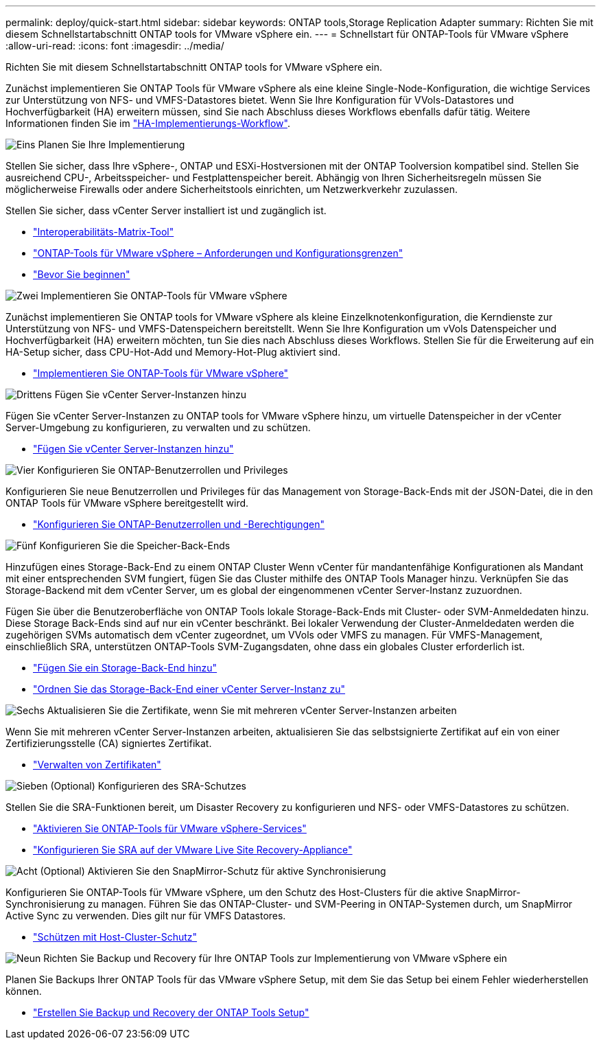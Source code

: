 ---
permalink: deploy/quick-start.html 
sidebar: sidebar 
keywords: ONTAP tools,Storage Replication Adapter 
summary: Richten Sie mit diesem Schnellstartabschnitt ONTAP tools for VMware vSphere ein. 
---
= Schnellstart für ONTAP-Tools für VMware vSphere
:allow-uri-read: 
:icons: font
:imagesdir: ../media/


[role="lead"]
Richten Sie mit diesem Schnellstartabschnitt ONTAP tools for VMware vSphere ein.

Zunächst implementieren Sie ONTAP Tools für VMware vSphere als eine kleine Single-Node-Konfiguration, die wichtige Services zur Unterstützung von NFS- und VMFS-Datastores bietet. Wenn Sie Ihre Konfiguration für VVols-Datastores und Hochverfügbarkeit (HA) erweitern müssen, sind Sie nach Abschluss dieses Workflows ebenfalls dafür tätig. Weitere Informationen finden Sie im link:../deploy/ha-workflow.html["HA-Implementierungs-Workflow"].

.image:https://raw.githubusercontent.com/NetAppDocs/common/main/media/number-1.png["Eins"] Planen Sie Ihre Implementierung
[role="quick-margin-para"]
Stellen Sie sicher, dass Ihre vSphere-, ONTAP und ESXi-Hostversionen mit der ONTAP Toolversion kompatibel sind. Stellen Sie ausreichend CPU-, Arbeitsspeicher- und Festplattenspeicher bereit. Abhängig von Ihren Sicherheitsregeln müssen Sie möglicherweise Firewalls oder andere Sicherheitstools einrichten, um Netzwerkverkehr zuzulassen.

[role="quick-margin-para"]
Stellen Sie sicher, dass vCenter Server installiert ist und zugänglich ist.

[role="quick-margin-list"]
* https://imt.netapp.com/matrix/#welcome["Interoperabilitäts-Matrix-Tool"]
* link:../deploy/prerequisites.html["ONTAP-Tools für VMware vSphere – Anforderungen und Konfigurationsgrenzen"]
* link:../deploy/pre-deploy-checks.html["Bevor Sie beginnen"]


.image:https://raw.githubusercontent.com/NetAppDocs/common/main/media/number-2.png["Zwei"] Implementieren Sie ONTAP-Tools für VMware vSphere
[role="quick-margin-para"]
Zunächst implementieren Sie ONTAP tools for VMware vSphere als kleine Einzelknotenkonfiguration, die Kerndienste zur Unterstützung von NFS- und VMFS-Datenspeichern bereitstellt. Wenn Sie Ihre Konfiguration um vVols Datenspeicher und Hochverfügbarkeit (HA) erweitern möchten, tun Sie dies nach Abschluss dieses Workflows. Stellen Sie für die Erweiterung auf ein HA-Setup sicher, dass CPU-Hot-Add und Memory-Hot-Plug aktiviert sind.

[role="quick-margin-list"]
* link:../deploy/ontap-tools-deployment.html["Implementieren Sie ONTAP-Tools für VMware vSphere"]


.image:https://raw.githubusercontent.com/NetAppDocs/common/main/media/number-3.png["Drittens"] Fügen Sie vCenter Server-Instanzen hinzu
[role="quick-margin-para"]
Fügen Sie vCenter Server-Instanzen zu ONTAP tools for VMware vSphere hinzu, um virtuelle Datenspeicher in der vCenter Server-Umgebung zu konfigurieren, zu verwalten und zu schützen.

[role="quick-margin-list"]
* link:../configure/add-vcenter.html["Fügen Sie vCenter Server-Instanzen hinzu"]


.image:https://raw.githubusercontent.com/NetAppDocs/common/main/media/number-4.png["Vier"] Konfigurieren Sie ONTAP-Benutzerrollen und Privileges
[role="quick-margin-para"]
Konfigurieren Sie neue Benutzerrollen und Privileges für das Management von Storage-Back-Ends mit der JSON-Datei, die in den ONTAP Tools für VMware vSphere bereitgestellt wird.

[role="quick-margin-list"]
* link:../configure/configure-user-role-and-privileges.html["Konfigurieren Sie ONTAP-Benutzerrollen und -Berechtigungen"]


.image:https://raw.githubusercontent.com/NetAppDocs/common/main/media/number-5.png["Fünf"] Konfigurieren Sie die Speicher-Back-Ends
[role="quick-margin-para"]
Hinzufügen eines Storage-Back-End zu einem ONTAP Cluster Wenn vCenter für mandantenfähige Konfigurationen als Mandant mit einer entsprechenden SVM fungiert, fügen Sie das Cluster mithilfe des ONTAP Tools Manager hinzu. Verknüpfen Sie das Storage-Backend mit dem vCenter Server, um es global der eingenommenen vCenter Server-Instanz zuzuordnen.

[role="quick-margin-para"]
Fügen Sie über die Benutzeroberfläche von ONTAP Tools lokale Storage-Back-Ends mit Cluster- oder SVM-Anmeldedaten hinzu. Diese Storage Back-Ends sind auf nur ein vCenter beschränkt. Bei lokaler Verwendung der Cluster-Anmeldedaten werden die zugehörigen SVMs automatisch dem vCenter zugeordnet, um VVols oder VMFS zu managen. Für VMFS-Management, einschließlich SRA, unterstützen ONTAP-Tools SVM-Zugangsdaten, ohne dass ein globales Cluster erforderlich ist.

[role="quick-margin-list"]
* link:../configure/add-storage-backend.html["Fügen Sie ein Storage-Back-End hinzu"]
* link:../configure/associate-storage-backend.html["Ordnen Sie das Storage-Back-End einer vCenter Server-Instanz zu"]


.image:https://raw.githubusercontent.com/NetAppDocs/common/main/media/number-6.png["Sechs"] Aktualisieren Sie die Zertifikate, wenn Sie mit mehreren vCenter Server-Instanzen arbeiten
[role="quick-margin-para"]
Wenn Sie mit mehreren vCenter Server-Instanzen arbeiten, aktualisieren Sie das selbstsignierte Zertifikat auf ein von einer Zertifizierungsstelle (CA) signiertes Zertifikat.

[role="quick-margin-list"]
* link:../manage/certificate-manage.html["Verwalten von Zertifikaten"]


.image:https://raw.githubusercontent.com/NetAppDocs/common/main/media/number-7.png["Sieben"] (Optional) Konfigurieren des SRA-Schutzes
[role="quick-margin-para"]
Stellen Sie die SRA-Funktionen bereit, um Disaster Recovery zu konfigurieren und NFS- oder VMFS-Datastores zu schützen.

[role="quick-margin-list"]
* link:../manage/enable-services.html["Aktivieren Sie ONTAP-Tools für VMware vSphere-Services"]
* link:../protect/configure-on-srm-appliance.html["Konfigurieren Sie SRA auf der VMware Live Site Recovery-Appliance"]


.image:https://raw.githubusercontent.com/NetAppDocs/common/main/media/number-8.png["Acht"] (Optional) Aktivieren Sie den SnapMirror-Schutz für aktive Synchronisierung
[role="quick-margin-para"]
Konfigurieren Sie ONTAP-Tools für VMware vSphere, um den Schutz des Host-Clusters für die aktive SnapMirror-Synchronisierung zu managen. Führen Sie das ONTAP-Cluster- und SVM-Peering in ONTAP-Systemen durch, um SnapMirror Active Sync zu verwenden. Dies gilt nur für VMFS Datastores.

[role="quick-margin-list"]
* link:../configure/protect-cluster.html["Schützen mit Host-Cluster-Schutz"]


.image:https://raw.githubusercontent.com/NetAppDocs/common/main/media/number-9.png["Neun"] Richten Sie Backup und Recovery für Ihre ONTAP Tools zur Implementierung von VMware vSphere ein
[role="quick-margin-para"]
Planen Sie Backups Ihrer ONTAP Tools für das VMware vSphere Setup, mit dem Sie das Setup bei einem Fehler wiederherstellen können.

[role="quick-margin-list"]
* link:../manage/manage/enable-backup.html["Erstellen Sie Backup und Recovery der ONTAP Tools Setup"]

